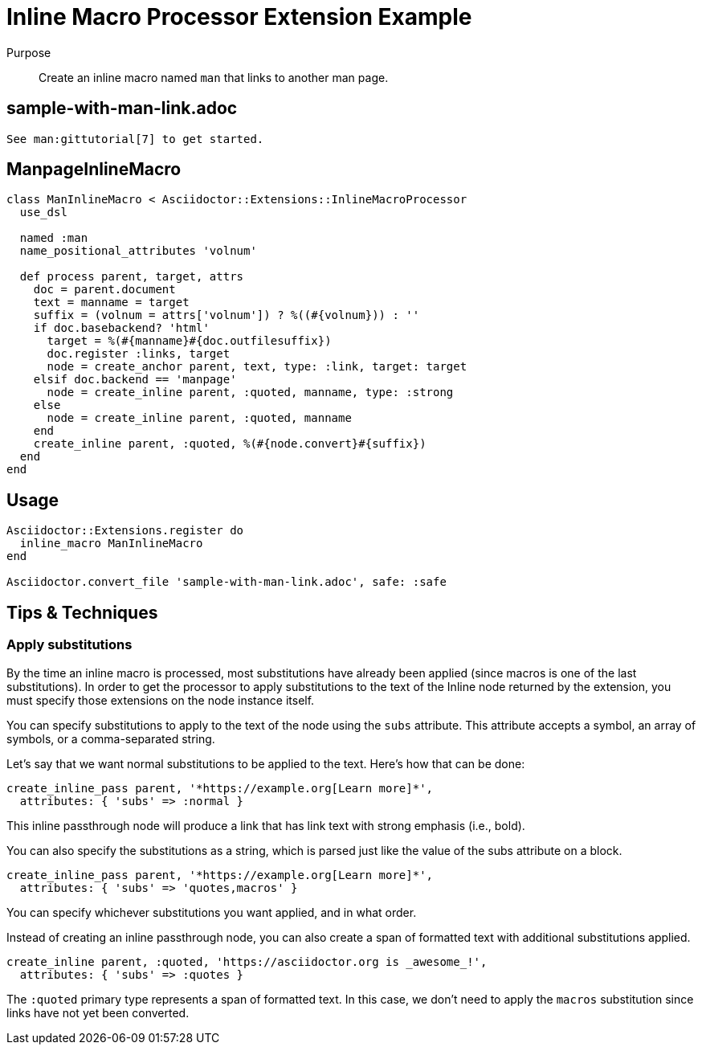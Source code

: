 = Inline Macro Processor Extension Example
:navtitle: Inline Macro Processor

Purpose::
Create an inline macro named `man` that links to another man page.

== sample-with-man-link.adoc

[,asciidoc]
----
See man:gittutorial[7] to get started.
----

== ManpageInlineMacro

[,ruby]
----
class ManInlineMacro < Asciidoctor::Extensions::InlineMacroProcessor
  use_dsl

  named :man
  name_positional_attributes 'volnum'

  def process parent, target, attrs
    doc = parent.document
    text = manname = target
    suffix = (volnum = attrs['volnum']) ? %((#{volnum})) : ''
    if doc.basebackend? 'html'
      target = %(#{manname}#{doc.outfilesuffix})
      doc.register :links, target
      node = create_anchor parent, text, type: :link, target: target
    elsif doc.backend == 'manpage' 
      node = create_inline parent, :quoted, manname, type: :strong
    else
      node = create_inline parent, :quoted, manname
    end
    create_inline parent, :quoted, %(#{node.convert}#{suffix})
  end
end
----

== Usage

[,ruby]
----
Asciidoctor::Extensions.register do
  inline_macro ManInlineMacro
end

Asciidoctor.convert_file 'sample-with-man-link.adoc', safe: :safe
----

== Tips & Techniques

=== Apply substitutions

By the time an inline macro is processed, most substitutions have already been applied (since macros is one of the last substitutions).
In order to get the processor to apply substitutions to the text of the Inline node returned by the extension, you must specify those extensions on the node instance itself.

You can specify substitutions to apply to the text of the node using the `subs` attribute.
This attribute accepts a symbol, an array of symbols, or a comma-separated string.

Let's say that we want normal substitutions to be applied to the text.
Here's how that can be done:

[,ruby]
----
create_inline_pass parent, '*https://example.org[Learn more]*',
  attributes: { 'subs' => :normal }
----

This inline passthrough node will produce a link that has link text with strong emphasis (i.e., bold).

You can also specify the substitutions as a string, which is parsed just like the value of the subs attribute on a block.

[,ruby]
----
create_inline_pass parent, '*https://example.org[Learn more]*',
  attributes: { 'subs' => 'quotes,macros' }
----

You can specify whichever substitutions you want applied, and in what order.

Instead of creating an inline passthrough node, you can also create a span of formatted text with additional substitutions applied.

[,ruby]
----
create_inline parent, :quoted, 'https://asciidoctor.org is _awesome_!',
  attributes: { 'subs' => :quotes }
----

The `:quoted` primary type represents a span of formatted text.
In this case, we don't need to apply the `macros` substitution since links have not yet been converted.
